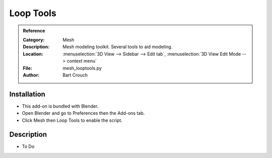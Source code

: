 
**********
Loop Tools
**********

.. admonition:: Reference
   :class: refbox

   :Category:  Mesh
   :Description: Mesh modeling toolkit. Several tools to aid modeling.
   :Location: :menuselection:`3D View --> Sidebar --> Edit tab`, :menuselection:`3D View Edit Mode --> context menu`
   :File: mesh_looptools.py
   :Author: Bart Crouch


Installation
============

- This add-on is bundled with Blender.
- Open Blender and go to Preferences then the Add-ons tab.
- Click Mesh then Loop Tools to enable the script.


Description
===========

- To Do
